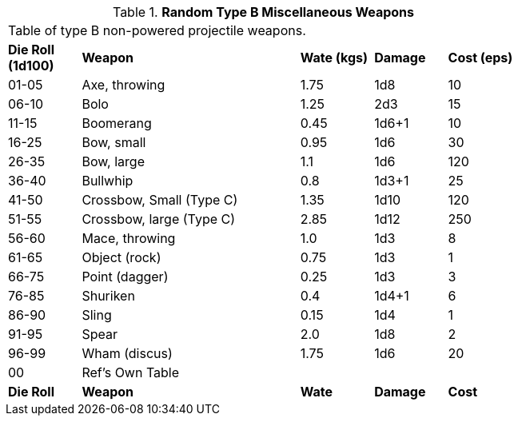 // Table 49.3 Random Type B Miscellaneous Weapons
.*Random Type B Miscellaneous Weapons*
[width="75%",cols="^,<3,^,^,^",frame="all", stripes="even"]
|===
5+<|Table of type B non-powered projectile weapons.
s|Die Roll (1d100)
s|Weapon
s|Wate (kgs)
s|Damage
s|Cost (eps)

|01-05
|Axe, throwing
|1.75
|1d8
|10

|06-10
|Bolo
|1.25
|2d3
|15

|11-15
|Boomerang
|0.45
|1d6+1
|10

|16-25
|Bow, small
|0.95
|1d6
|30

|26-35
|Bow, large
|1.1
|1d6
|120

|36-40
|Bullwhip
|0.8
|1d3+1
|25

|41-50
|Crossbow, Small (Type C)
|1.35
|1d10
|120

|51-55
|Crossbow, large (Type C)
|2.85
|1d12
|250

|56-60
|Mace, throwing
|1.0
|1d3
|8

|61-65
|Object (rock)
|0.75
|1d3
|1

|66-75
|Point (dagger)
|0.25
|1d3
|3

|76-85
|Shuriken
|0.4
|1d4+1
|6

|86-90
|Sling
|0.15
|1d4
|1

|91-95
|Spear
|2.0
|1d8
|2

|96-99
|Wham (discus)
|1.75
|1d6
|20

|00
|Ref's Own Table
|
|
|

s|Die Roll
s|Weapon
s|Wate
s|Damage
s|Cost
|===
